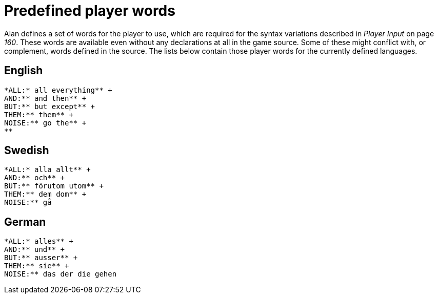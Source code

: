 [appendix]
= Predefined player words

Alan defines a set of words for the player to use, which are required for the syntax variations described in _Player Input_ on page _160_. These words are available even without any declarations at all in the game source. Some of these might conflict with, or complement, words defined in the source. The lists below contain those player words for the currently defined languages.



== English

................................................................................
*ALL:* all everything** +
AND:** and then** +
BUT:** but except** +
THEM:** them** +
NOISE:** go the** +
**
................................................................................



== Swedish

................................................................................
*ALL:* alla allt** +
AND:** och** +
BUT:** förutom utom** +
THEM:** dem dom** +
NOISE:** gå
................................................................................



== German

................................................................................
*ALL:* alles** +
AND:** und** +
BUT:** ausser** +
THEM:** sie** +
NOISE:** das der die gehen
................................................................................

